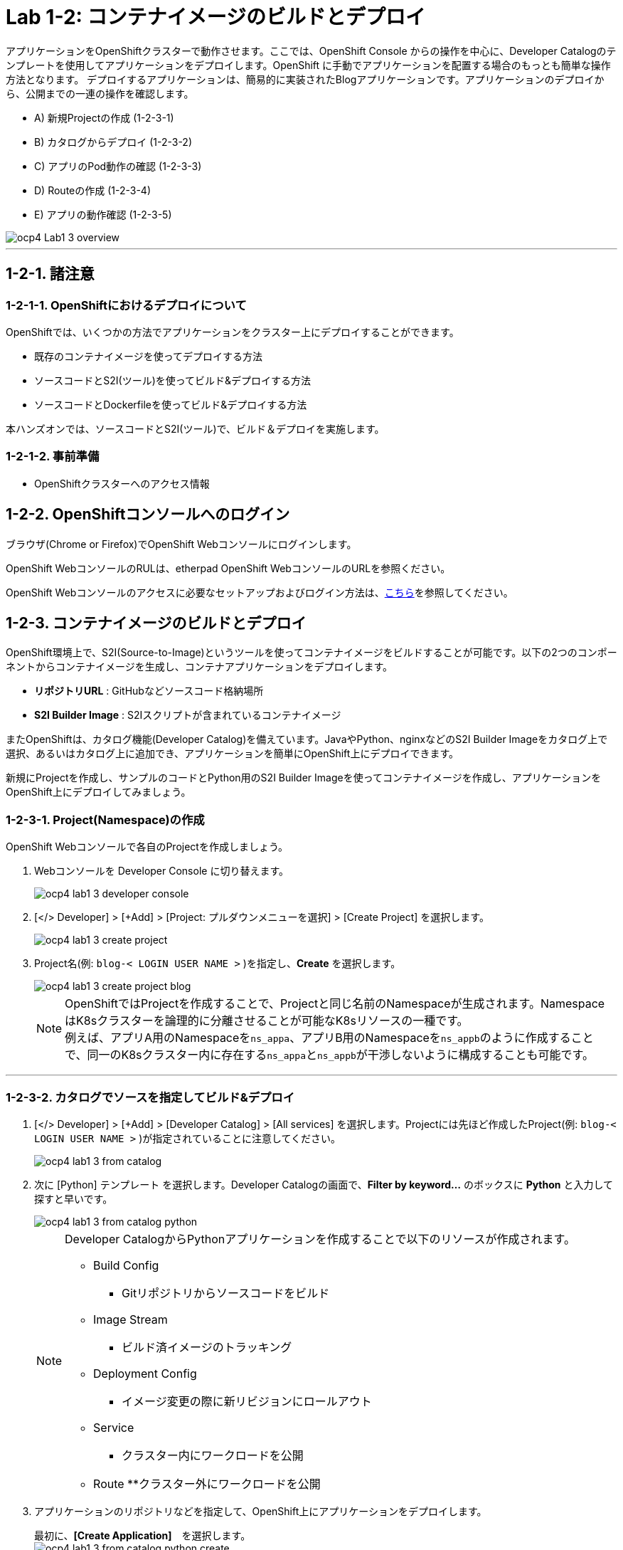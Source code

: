 = Lab 1-2: コンテナイメージのビルドとデプロイ

アプリケーションをOpenShiftクラスターで動作させます。ここでは、OpenShift Console からの操作を中心に、Developer Catalogのテンプレートを使用してアプリケーションをデプロイします。OpenShift に手動でアプリケーションを配置する場合のもっとも簡単な操作方法となります。
デプロイするアプリケーションは、簡易的に実装されたBlogアプリケーションです。アプリケーションのデプロイから、公開までの一連の操作を確認します。

* A) 新規Projectの作成 (1-2-3-1)
* B) カタログからデプロイ (1-2-3-2)
* C) アプリのPod動作の確認 (1-2-3-3)
* D) Routeの作成 (1-2-3-4)
* E) アプリの動作確認 (1-2-3-5)

image::images/ocp4ws-ops/ocp4-Lab1-3_overview.png[]

'''

== 1-2-1. 諸注意
=== 1-2-1-1. OpenShiftにおけるデプロイについて

OpenShiftでは、いくつかの方法でアプリケーションをクラスター上にデプロイすることができます。

* 既存のコンテナイメージを使ってデプロイする方法
* ソースコードとS2I(ツール)を使ってビルド&デプロイする方法
* ソースコードとDockerfileを使ってビルド&デプロイする方法

本ハンズオンでは、ソースコードとS2I(ツール)で、ビルド＆デプロイを実施します。

=== 1-2-1-2. 事前準備

* OpenShiftクラスターへのアクセス情報

== 1-2-2. OpenShiftコンソールへのログイン

ブラウザ(Chrome or Firefox)でOpenShift Webコンソールにログインします。

OpenShift WebコンソールのRULは、etherpad OpenShift WebコンソールのURLを参照ください。

////
`userX` としてログインしましょう。パスワードはetherpadの OpenShiftユーザのパスワードを参照ください。
(etherpadで予約したuser1,user2などのIDです)


Webコンソールの基本操作やクラスター内コンポーネントの基本的な動作の確認を行いたい場合は、前のハンズオンlink:ocp4ws-ops-1-1.adoc[OpenShiftクラスターへのログインと動作確認(Lab1-1)]を実施してください。
////

OpenShift Webコンソールのアクセスに必要なセットアップおよびログイン方法は、link:https://github.com/team-ohc-jp-place/OCP4-WS-ON-ROSA/tree/main/rosa-access[こちら]を参照してください。

== 1-2-3. コンテナイメージのビルドとデプロイ

OpenShift環境上で、S2I(Source-to-Image)というツールを使ってコンテナイメージをビルドすることが可能です。以下の2つのコンポーネントからコンテナイメージを生成し、コンテナアプリケーションをデプロイします。

* *リポジトリURL* : GitHubなどソースコード格納場所
* *S2I Builder Image* : S2Iスクリプトが含まれているコンテナイメージ

またOpenShiftは、カタログ機能(Developer Catalog)を備えています。JavaやPython、nginxなどのS2I Builder Imageをカタログ上で選択、あるいはカタログ上に追加でき、アプリケーションを簡単にOpenShift上にデプロイできます。

新規にProjectを作成し、サンプルのコードとPython用のS2I Builder Imageを使ってコンテナイメージを作成し、アプリケーションをOpenShift上にデプロイしてみましょう。

=== 1-2-3-1. Project(Namespace)の作成

OpenShift Webコンソールで各自のProjectを作成しましょう。

. Webコンソールを Developer Console に切り替えます。
+
image::images/ocp4ws-ops/ocp4-lab1-3-developer-console.png[]

. [</> Developer] > [+Add] > [Project: プルダウンメニューを選択] > [Create Project] を選択します。
+
image::images/ocp4ws-ops/ocp4-lab1-3-create-project.png[]

. Project名(例: `blog-< LOGIN USER NAME >` )を指定し、*Create* を選択します。
+
image::images/ocp4ws-ops/ocp4-lab1-3-create-project-blog.png[]
+
[TIPS]
====
NOTE: OpenShiftではProjectを作成することで、Projectと同じ名前のNamespaceが生成されます。NamespaceはK8sクラスターを論理的に分離させることが可能なK8sリソースの一種です。 +
例えば、アプリA用のNamespaceを``ns_appa``、アプリB用のNamespaceを``ns_appb``のように作成することで、同一のK8sクラスター内に存在する``ns_appa``と``ns_appb``が干渉しないように構成することも可能です。
====

---

=== 1-2-3-2. カタログでソースを指定してビルド&デプロイ

. [</> Developer] > [+Add] > [Developer Catalog] > [All services] を選択します。Projectには先ほど作成したProject(例: `blog-< LOGIN USER NAME >` )が指定されていることに注意してください。
+
image::images/ocp4ws-ops/ocp4-lab1-3-from-catalog.png[]

. 次に [Python] テンプレート を選択します。Developer Catalogの画面で、*Filter by keyword...* のボックスに *Python* と入力して探すと早いです。
+
image::images/ocp4ws-ops/ocp4-lab1-3-from-catalog-python.png[]
+
[NOTE]
====
Developer CatalogからPythonアプリケーションを作成することで以下のリソースが作成されます。

* Build Config
  ** Gitリポジトリからソースコードをビルド
* Image Stream
  ** ビルド済イメージのトラッキング
* Deployment Config
  ** イメージ変更の際に新リビジョンにロールアウト
* Service
  ** クラスター内にワークロードを公開
* Route
  **クラスター外にワークロードを公開

====

. アプリケーションのリポジトリなどを指定して、OpenShift上にアプリケーションをデプロイします。
+
最初に、*[Create Application]*　を選択します。 +
 image:images/ocp4ws-ops/ocp4-lab1-3-from-catalog-python-create.png[]
+
次に、*[リポジトリなどいくつかの項目]* を指定し、最後に *[Create]* を選択します。

 ** Builder Image Version: `3.9-ubi8`
 ** Git Repo URL: `+https://github.com/openshift-katacoda/blog-django-py+`
 ** Applicaiton Name:``任意の名前(例: blog)``
 ** Name:``任意の名前(例: blog)``
 ** Create route: `チェックを外す`
+
image::images/ocp4ws-ops/ocp4-lab1-3-from-catalog-python-create-detail.png[]
+
以上の手順で、blogアプリケーションをOpenShift上にデプロイできます。
+
[TIPS]
====
NOTE: [</> Developer] > [Topology] から、アプリケーションのアイコンをクリックすると、稼働状態を確認できます。ビルドおよびデプロイが完了するまでに少し時間がかかります。"Running" のステータスを確認できるまで待ちます。
画面上に表示されるアイコン（今回の操作では、Python のDeployment)をクリックすると、Deploymentの状態やDeploymentによって定義されている各種リソースの状態を確認することができます。
====

---

=== 1-2-3-3. blogアプリケーションの状態を確認

. [</> Developer] > [Topology] \-> [アプリケーションのアイコン] から、Pod名のリンクをクリックします。
+
image::images/ocp4ws-ops/ocp4-lab1-3-topology.png[]
+
コンテナが作成され、起動(runnning)状態の場合、[Metrics]タブでは以下のように表示されます。（注意：図の様にグラフが表示されるまでは、数分かかります。）
+
image::images/ocp4ws-ops/ocp4-lab1-3-topology-pod-detail.png[]
+

////
[TIPS]
====
NOTE: 前のLab1-1でProjectのリソース状況を確認した時と同じように、Prometheus(+Grafana)のモニタリング状況を確認したり、yaml定義の確認、Eventの確認などができます。 +
さらに、Pod内のコンテナ内でコマンド実行も行えます。下図のように [Terminal] を選択するとブラウザ上でターミナル内操作が行なえます。 +
また、Pod内に複数コンテナが存在する場合はプルダウンメニューで選択するだけでコンテナを切替えてターミナル操作が可能です。問題判別を行う際には、手間を省いてくれる意外と嬉しい機能です。

image::images/ocp4ws-ops/ocp4-lab1-3-topology-pod-terminal.png[]
====
////

---

=== 1-2-3-4. 外部からアクセスするための Route を作成

現在のblogアプリケーションは、OpenShiftクラスター内に閉じた状態ですので、外部からアクセスできるように Route を作成しましょう。

. コンソールを Administation Console に切り替えます。
. [Administrator] > [Networking] > [Routes] > [Create Route] を選択します。選択しているProjectに注意してください。
+
image::images/ocp4ws-ops/ocp4-lab1-3-create-route.png[]

. *Name*、対象アプリ用の**Service**、*Port* を指定します。
 ** Name: `任意の名前 (例: blog)`
 ** Service: `指定済のアプリ名 (例: blog)`
 ** Target Port: `8080 → 8080(TCP)`

+
image::images/ocp4ws-ops/ocp4-lab1-3-create-route-detail.png[]
+

[TIPS]
====
NOTE: 「あれ？Service作ったっけ？」と思われた方、その感覚は正しいです。明示的には作成していません。 +
今回は 1-2-3-2. の手順で、Pythonテンプレートでblogアプリケーションをデプロイした際に、Podだけでなく、"Service" も同時に作成されています。
その際、Service名はアプリ名と同じ名前が指定されています。 +
Developer Catalogで選択したテンプレートは、Kubernetes上でアプリを動作させるために必ず必要になるリソース(PodやServiceなど)や、便利にアプリケーションを管理できるようにするための仕組みを一挙に作成できるように用意されています。
====

. 最後に *Create* を選択します。
+

[TIPS]
====
NOTE: 作成したRouteを参照する場合は、[Administrator] > [Networking] > [Routes] > [Router名] のように辿ることで確認できます。

image::images/ocp4ws-ops/ocp4-lab1-3-create-route-blog.png[]

image::images/ocp4ws-ops/ocp4-lab1-3-create-route-result.png[]
====

---

=== 1-2-3-5. アプリケーションの動作確認

. [Networking] > [Routes] を選択し、blog用のRoute(例: `blog-< LOGIN USER NAME >`)の行にある *Location欄のリンク* を開きます。
 例) `+	
http://blog-blog.apps.cluster-8jz2n.8jz2n.sandbox1903.opentlc.com+`
+
image::images/ocp4ws-ops/ocp4-lab1-3-create-route-confirm.png[]

. blogアプリのサンプルページに自身のPod名が表示されていることを確認します。
+
image::images/ocp4ws-ops/ocp4-lab1-3-create-route-confirm-result.png[]
+
Pod名が分からない場合は、[Workloads] > [Pods] のPod一覧から確認しましょう。
+
image::images/ocp4ws-ops/ocp4-lab1-3-create-route-confirm-result-pod.png[]

== 1-2-4. [練習問題] OpenShiftクラスターに他アプリケーションをデプロイ

お題:

「*OpenShiftクラスターに他アプリケーションをS2Iでビルド&デプロイしてみよう*」

コンテンツ:

* Project名(NameSpace): `trial-< LOGIN USER NAME >` (例: `trial-< LOGIN USER NAME >`)
* BaseImage(BuilderImage): `Python 3.9-ubi8`
* Git Repository: `+https://github.com/sclorg/django-ex+`
* Routes名: `trial`

'''

以上で、コンテナイメージのビルドとデプロイ は完了です。

////
次に link:ocp4ws-ops-1-3.adoc[Lab1-3: Prometheus JMX Exporterの展開] のハンズオンに進みます。
////
